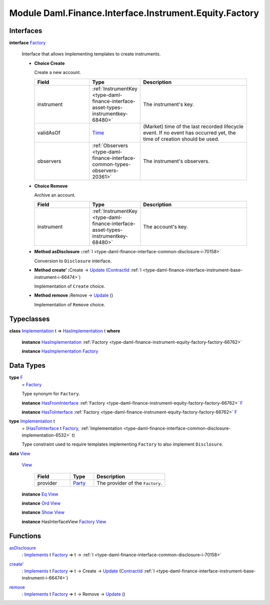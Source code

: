 .. Copyright (c) 2022 Digital Asset (Switzerland) GmbH and/or its affiliates. All rights reserved.
.. SPDX-License-Identifier: Apache-2.0

.. _module-daml-finance-interface-instrument-equity-factory-51096:

Module Daml.Finance.Interface.Instrument.Equity.Factory
============================================

Interfaces
----------

.. _type-daml-finance-interface-instrument-equity-factory-factory-50265:

**interface** `Factory <type-daml-finance-interface-instrument-equity-factory-factory-50265_>`_

  Interface that allows implementing templates to create instruments\.

  + **Choice Create**

    Create a new account\.

    .. list-table::
       :widths: 15 10 30
       :header-rows: 1

       * - Field
         - Type
         - Description
       * - instrument
         - :ref:`InstrumentKey <type-daml-finance-interface-asset-types-instrumentkey-68480>`
         - The instrument's key\.
       * - validAsOf
         - `Time <https://docs.daml.com/daml/stdlib/Prelude.html#type-da-internal-lf-time-63886>`_
         - (Market) time of the last recorded lifecycle event\. If no event has occurred yet, the time of creation should be used\.
       * - observers
         - :ref:`Observers <type-daml-finance-interface-common-types-observers-20361>`
         - The instrument's observers\.

  + **Choice Remove**

    Archive an account\.

    .. list-table::
       :widths: 15 10 30
       :header-rows: 1

       * - Field
         - Type
         - Description
       * - instrument
         - :ref:`InstrumentKey <type-daml-finance-interface-asset-types-instrumentkey-68480>`
         - The account's key\.

  + **Method asDisclosure \:**\ :ref:`I <type-daml-finance-interface-common-disclosure-i-70158>`

    Conversion to ``Disclosure`` interface\.

  + **Method create' \:**\ Create \-\> `Update <https://docs.daml.com/daml/stdlib/Prelude.html#type-da-internal-lf-update-68072>`_ (`ContractId <https://docs.daml.com/daml/stdlib/Prelude.html#type-da-internal-lf-contractid-95282>`_ :ref:`I <type-daml-finance-interface-instrument-base-instrument-i-66474>`)

    Implementation of ``Create`` choice\.

  + **Method remove \:**\ Remove \-\> `Update <https://docs.daml.com/daml/stdlib/Prelude.html#type-da-internal-lf-update-68072>`_ ()

    Implementation of ``Remove`` choice\.

Typeclasses
-----------

.. _class-daml-finance-interface-instrument-equity-factory-hasimplementation-69542:

**class** `Implementation <type-daml-finance-interface-instrument-equity-factory-implementation-29362_>`_ t \=\> `HasImplementation <class-daml-finance-interface-instrument-equity-factory-hasimplementation-69542_>`_ t **where**

  **instance** `HasImplementation <class-daml-finance-interface-instrument-equity-factory-hasimplementation-69542_>`_ :ref:`Factory <type-daml-finance-instrument-equity-factory-factory-66762>`

  **instance** `HasImplementation <class-daml-finance-interface-instrument-equity-factory-hasimplementation-69542_>`_ `Factory <type-daml-finance-interface-instrument-equity-factory-factory-50265_>`_

Data Types
----------

.. _type-daml-finance-interface-instrument-equity-factory-f-7879:

**type** `F <type-daml-finance-interface-instrument-equity-factory-f-7879_>`_
  \= `Factory <type-daml-finance-interface-instrument-equity-factory-factory-50265_>`_

  Type synonym for ``Factory``\.

  **instance** `HasFromInterface <https://docs.daml.com/daml/stdlib/Prelude.html#class-da-internal-interface-hasfrominterface-43863>`_ :ref:`Factory <type-daml-finance-instrument-equity-factory-factory-66762>` `F <type-daml-finance-interface-instrument-equity-factory-f-7879_>`_

  **instance** `HasToInterface <https://docs.daml.com/daml/stdlib/Prelude.html#class-da-internal-interface-hastointerface-68104>`_ :ref:`Factory <type-daml-finance-instrument-equity-factory-factory-66762>` `F <type-daml-finance-interface-instrument-equity-factory-f-7879_>`_

.. _type-daml-finance-interface-instrument-equity-factory-implementation-29362:

**type** `Implementation <type-daml-finance-interface-instrument-equity-factory-implementation-29362_>`_ t
  \= (`HasToInterface <https://docs.daml.com/daml/stdlib/Prelude.html#class-da-internal-interface-hastointerface-68104>`_ t `Factory <type-daml-finance-interface-instrument-equity-factory-factory-50265_>`_, :ref:`Implementation <type-daml-finance-interface-common-disclosure-implementation-6532>` t)

  Type constraint used to require templates implementing ``Factory`` to also
  implement ``Disclosure``\.

.. _type-daml-finance-interface-instrument-equity-factory-view-89005:

**data** `View <type-daml-finance-interface-instrument-equity-factory-view-89005_>`_

  .. _constr-daml-finance-interface-instrument-equity-factory-view-54088:

  `View <constr-daml-finance-interface-instrument-equity-factory-view-54088_>`_

    .. list-table::
       :widths: 15 10 30
       :header-rows: 1

       * - Field
         - Type
         - Description
       * - provider
         - `Party <https://docs.daml.com/daml/stdlib/Prelude.html#type-da-internal-lf-party-57932>`_
         - The provider of the ``Factory``\.

  **instance** `Eq <https://docs.daml.com/daml/stdlib/Prelude.html#class-ghc-classes-eq-22713>`_ `View <type-daml-finance-interface-instrument-equity-factory-view-89005_>`_

  **instance** `Ord <https://docs.daml.com/daml/stdlib/Prelude.html#class-ghc-classes-ord-6395>`_ `View <type-daml-finance-interface-instrument-equity-factory-view-89005_>`_

  **instance** `Show <https://docs.daml.com/daml/stdlib/Prelude.html#class-ghc-show-show-65360>`_ `View <type-daml-finance-interface-instrument-equity-factory-view-89005_>`_

  **instance** HasInterfaceView `Factory <type-daml-finance-interface-instrument-equity-factory-factory-50265_>`_ `View <type-daml-finance-interface-instrument-equity-factory-view-89005_>`_

Functions
---------

.. _function-daml-finance-interface-instrument-equity-factory-asdisclosure-34905:

`asDisclosure <function-daml-finance-interface-instrument-equity-factory-asdisclosure-34905_>`_
  \: `Implements <https://docs.daml.com/daml/stdlib/Prelude.html#type-da-internal-interface-implements-92077>`_ t `Factory <type-daml-finance-interface-instrument-equity-factory-factory-50265_>`_ \=\> t \-\> :ref:`I <type-daml-finance-interface-common-disclosure-i-70158>`

.. _function-daml-finance-interface-instrument-equity-factory-createtick-90952:

`create' <function-daml-finance-interface-instrument-equity-factory-createtick-90952_>`_
  \: `Implements <https://docs.daml.com/daml/stdlib/Prelude.html#type-da-internal-interface-implements-92077>`_ t `Factory <type-daml-finance-interface-instrument-equity-factory-factory-50265_>`_ \=\> t \-\> Create \-\> `Update <https://docs.daml.com/daml/stdlib/Prelude.html#type-da-internal-lf-update-68072>`_ (`ContractId <https://docs.daml.com/daml/stdlib/Prelude.html#type-da-internal-lf-contractid-95282>`_ :ref:`I <type-daml-finance-interface-instrument-base-instrument-i-66474>`)

.. _function-daml-finance-interface-instrument-equity-factory-remove-44012:

`remove <function-daml-finance-interface-instrument-equity-factory-remove-44012_>`_
  \: `Implements <https://docs.daml.com/daml/stdlib/Prelude.html#type-da-internal-interface-implements-92077>`_ t `Factory <type-daml-finance-interface-instrument-equity-factory-factory-50265_>`_ \=\> t \-\> Remove \-\> `Update <https://docs.daml.com/daml/stdlib/Prelude.html#type-da-internal-lf-update-68072>`_ ()

